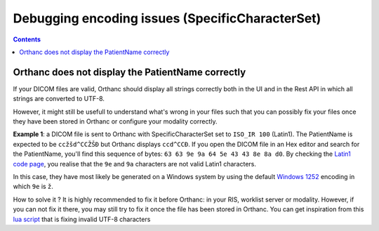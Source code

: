 .. _debugging_encodings:

Debugging encoding issues (SpecificCharacterSet)
================================================

.. contents::

.. highlight:: bash

Orthanc does not display the PatientName correctly
--------------------------------------------------

If your DICOM files are valid, Orthanc should display all strings correctly both
in the UI and in the Rest API in which all strings are converted to UTF-8.

However, it might still be usefull to understand what's wrong in your files
such that you can possibly fix your files once they have been stored in Orthanc
or configure your modality correctly.

**Example 1**: a DICOM file is sent to Orthanc with SpecificCharacterSet set to ``ISO_IR 100``
(Latin1).  The PatientName is expected to be ``ccžšd^CCŽŠÐ`` but Orthanc displays ``ccd^CCÐ``.
If you open the DICOM file in an Hex editor and search for the PatientName, you'll find this sequence
of bytes: ``63 63 9e 9a 64 5e 43 43 8e 8a d0``.  By checking the `Latin1 code page 
<https://en.wikipedia.org/wiki/ISO/IEC_8859-1>`__, you realise that the ``9e`` and ``9a`` characters
are not valid Latin1 characters.  

In this case, they have most likely be generated on a Windows system by using the default `Windows 1252 
<https://en.wikipedia.org/wiki/Windows-1252>`__ encoding in which ``9e`` is ``ž``.

How to solve it ?  It is highly recommended to fix it before Orthanc: in your RIS, worklist server or modality.
However, if you can not fix it there, you may still try to fix it once the file has been stored in Orthanc.
You can get inspiration from this `lua script <https://bitbucket.org/osimis/orthanc-setup-samples/src/master/lua-samples/sanitizeInvalidUtf8TagValues.lua>`__ 
that is fixing invalid UTF-8 characters


